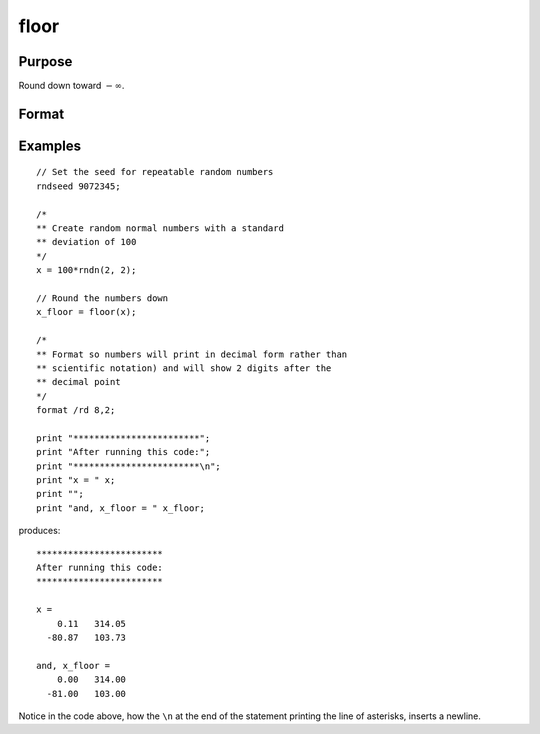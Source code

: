 
floor
==============================================

Purpose
----------------

Round down toward :math:`-∞`.

Format
----------------
.. function:: y = floor(x)

    :param x: The values to be rounded down.
    :type x: NxK matrix or N-dimensional array

    :returns: **x_floor** (*NxK matrix or N-dimensional array*) - Contains the elements of *x* rounded down to the nearest integer.

Examples
----------------

::

    // Set the seed for repeatable random numbers
    rndseed 9072345;

    /*
    ** Create random normal numbers with a standard
    ** deviation of 100
    */
    x = 100*rndn(2, 2);

    // Round the numbers down
    x_floor = floor(x);

    /*
    ** Format so numbers will print in decimal form rather than
    ** scientific notation) and will show 2 digits after the
    ** decimal point
    */
    format /rd 8,2;

    print "************************";
    print "After running this code:";
    print "************************\n";
    print "x = " x;
    print "";
    print "and, x_floor = " x_floor;

produces:

::

    ************************
    After running this code:
    ************************

    x =
        0.11   314.05
      -80.87   103.73

    and, x_floor =
        0.00   314.00
      -81.00   103.00

Notice in the code above, how the ``\n`` at the end of the statement printing the line of asterisks, inserts a newline.

.. seealso:: Functions :func:`ceil`, :func:`round`, :func:`trunc`
